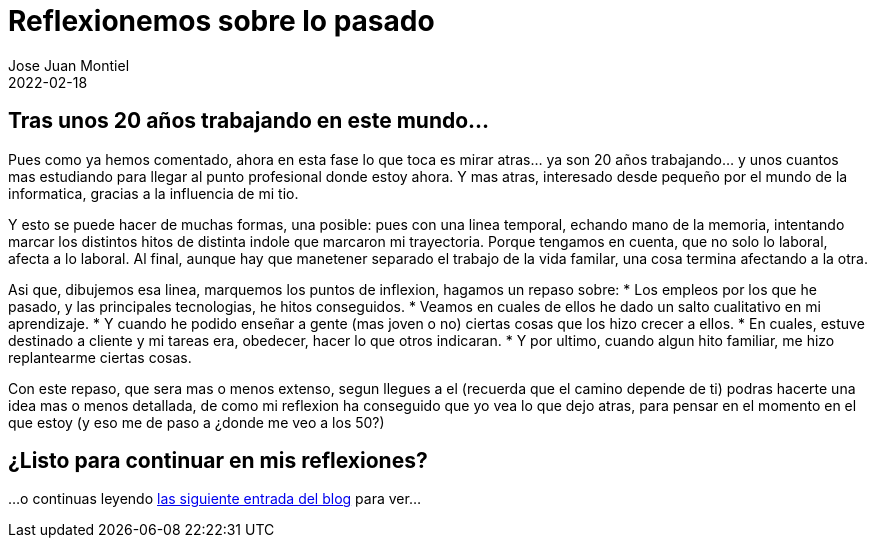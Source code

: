 = Reflexionemos sobre lo pasado 
Jose Juan Montiel
2022-02-18
:jbake-type: post
:jbake-tags: life, work, ikigai
:jbake-status: draft
:jbake-lang: es
:source-highlighter: prettify
:id: donde-te-ves-2
:icons: font

== Tras unos 20 años trabajando en este mundo...

Pues como ya hemos comentado, ahora en esta fase lo que toca es mirar atras... ya son 20 años trabajando... y unos cuantos mas estudiando para llegar al punto profesional donde estoy ahora. Y mas atras, interesado desde pequeño por el mundo de la informatica, gracias a la influencia de mi tio.

Y esto se puede hacer de muchas formas, una posible: pues con una linea temporal, echando mano de la memoria, intentando marcar los distintos hitos de distinta indole que marcaron mi trayectoria. Porque tengamos en cuenta, que no solo lo laboral, afecta a lo laboral. Al final, aunque hay que manetener separado el trabajo de la vida familar, una cosa termina afectando a la otra.

Asi que, dibujemos esa linea, marquemos los puntos de inflexion, hagamos un repaso sobre:
* Los empleos por los que he pasado, y las principales tecnologias, he hitos conseguidos.
* Veamos en cuales de ellos he dado un salto cualitativo en mi aprendizaje.
* Y cuando he podido enseñar a gente (mas joven o no) ciertas cosas que los hizo crecer a ellos.
* En cuales, estuve destinado a cliente y mi tareas era, obedecer, hacer lo que otros indicaran.
* Y por ultimo, cuando algun hito familiar, me hizo replantearme ciertas cosas.

Con este repaso, que sera mas o menos extenso, segun llegues a el (recuerda que el camino depende de ti) podras hacerte una idea mas o menos detallada, de como mi reflexion ha conseguido que yo vea lo que dejo atras, para pensar en el momento en el que estoy (y eso me de paso a ¿donde me veo a los 50?)

== ¿Listo para continuar en mis reflexiones?
...o continuas leyendo https://josejuanmontiel.github.io/blog/2022/02/donde-te-ves-3.html[las siguiente entrada del blog] para ver...
